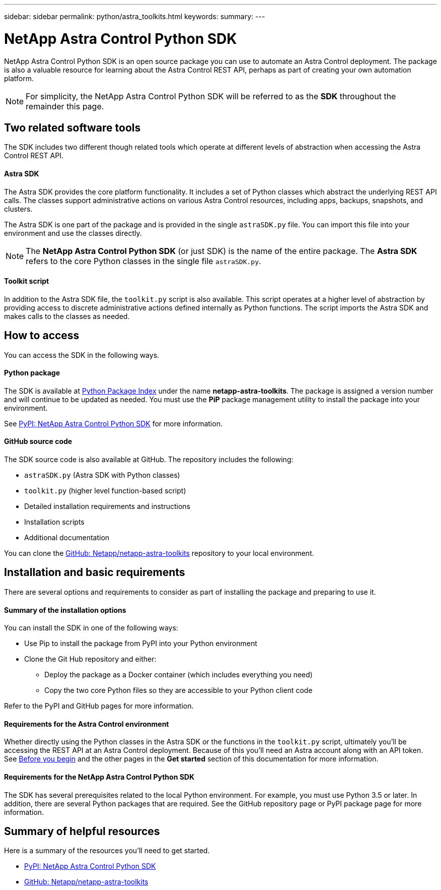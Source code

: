 ---
sidebar: sidebar
permalink: python/astra_toolkits.html
keywords:
summary:
---

= NetApp Astra Control Python SDK
:hardbreaks:
:nofooter:
:icons: font
:linkattrs:
:imagesdir: ./media/

[.lead]
NetApp Astra Control Python SDK is an open source package you can use to automate an Astra Control deployment. The package is also a valuable resource for learning about the Astra Control REST API, perhaps as part of creating your own automation platform.

[NOTE]
For simplicity, the NetApp Astra Control Python SDK will be referred to as the *SDK* throughout the remainder this page.

== Two related software tools

The SDK includes two different though related tools which operate at different levels of abstraction when accessing the Astra Control REST API.

==== Astra SDK

The Astra SDK provides the core platform functionality. It includes a set of Python classes which abstract the underlying REST API calls. The classes support administrative actions on various Astra Control resources, including apps, backups, snapshots, and clusters.

The Astra SDK is one part of the package and is provided in the single `astraSDK.py` file. You can import this file into your environment and use the classes directly.

[NOTE]
The *NetApp Astra Control Python SDK* (or just SDK) is the name of the entire package. The *Astra SDK* refers to the core Python classes in the single file `astraSDK.py`.

==== Toolkit script

In addition to the Astra SDK file, the `toolkit.py` script is also available. This script operates at a higher level of abstraction by providing access to discrete administrative actions defined internally as Python functions. The script imports the Astra SDK and makes calls to the classes as needed.

== How to access

You can access the SDK in the following ways.

==== Python package

The SDK is available at https://pypi.org/[Python Package Index^] under the name *netapp-astra-toolkits*. The package is assigned a version number and will continue to be updated as needed. You must use the *PiP* package management utility to install the package into your environment.

See https://pypi.org/project/netapp-astra-toolkits/[PyPI: NetApp Astra Control Python SDK^] for more information.

==== GitHub source code

The SDK source code is also available at GitHub. The repository includes the following:

* `astraSDK.py` (Astra SDK with Python classes)
* `toolkit.py` (higher level function-based script)
* Detailed installation requirements and instructions
* Installation scripts
* Additional documentation

You can clone the https://github.com/NetApp/netapp-astra-toolkits[GitHub: Netapp/netapp-astra-toolkits^] repository to your local environment.

== Installation and basic requirements

There are several options and requirements to consider as part of installing the package and preparing to use it.

==== Summary of the installation options

You can install the SDK in one of the following ways:

* Use Pip to install the package from PyPI into your Python environment
* Clone the Git Hub repository and either:
** Deploy the package as a Docker container (which includes everything you need)
** Copy the two core Python files so they are accessible to your Python client code

Refer to the PyPI and GitHub pages for more information.

==== Requirements for the Astra Control environment

Whether directly using the Python classes in the Astra SDK or the functions in the `toolkit.py` script, ultimately you'll be accessing the REST API at an Astra Control deployment. Because of this you'll need an Astra account along with an API token. See link:../get-started/before_get_started.html[Before you begin] and the other pages in the *Get started* section of this documentation for more information.

==== Requirements for the NetApp Astra Control Python SDK

The SDK has several prerequisites related to the local Python environment. For example, you must use Python 3.5 or later. In addition, there are several Python packages that are required. See the GitHub repository page or PyPI package page for more information.

== Summary of helpful resources

Here is a summary of the resources you'll need to get started.

* https://pypi.org/project/netapp-astra-toolkits/[PyPI: NetApp Astra Control Python SDK^]
* https://github.com/NetApp/netapp-astra-toolkits[GitHub: Netapp/netapp-astra-toolkits^]
